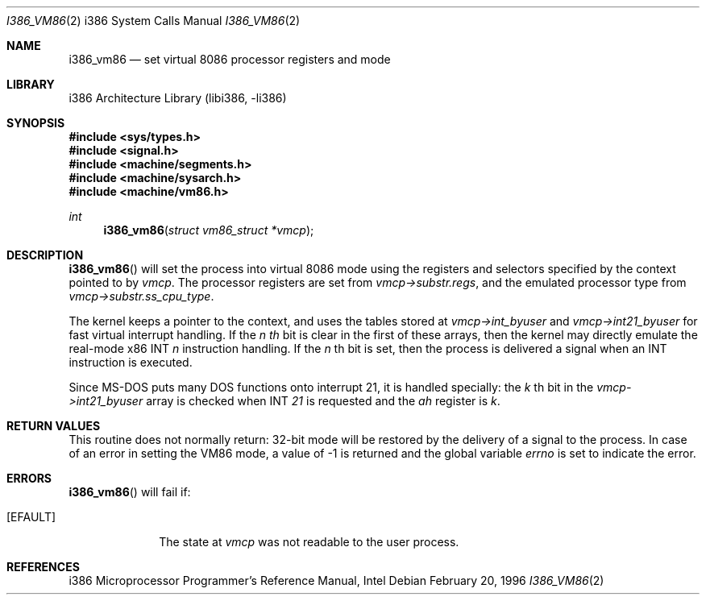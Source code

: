 .\"	$NetBSD: i386_vm86.2,v 1.11 2003/04/16 13:34:34 wiz Exp $
.\"
.\" Copyright (c) 1996 The NetBSD Foundation, Inc.
.\" All rights reserved.
.\"
.\" This code is derived from software contributed to The NetBSD Foundation
.\" by John Kohl.
.\"
.\" Redistribution and use in source and binary forms, with or without
.\" modification, are permitted provided that the following conditions
.\" are met:
.\" 1. Redistributions of source code must retain the above copyright
.\"    notice, this list of conditions and the following disclaimer.
.\" 2. Redistributions in binary form must reproduce the above copyright
.\"    notice, this list of conditions and the following disclaimer in the
.\"    documentation and/or other materials provided with the distribution.
.\" 3. All advertising materials mentioning features or use of this software
.\"    must display the following acknowledgement:
.\"        This product includes software developed by the NetBSD
.\"	  Foundation, Inc. and its contributors.
.\" 4. Neither the name of The NetBSD Foundation nor the names of its
.\"    contributors may be used to endorse or promote products derived
.\"    from this software without specific prior written permission.
.\"
.\" THIS SOFTWARE IS PROVIDED BY THE NETBSD FOUNDATION, INC. AND CONTRIBUTORS
.\" ``AS IS'' AND ANY EXPRESS OR IMPLIED WARRANTIES, INCLUDING, BUT NOT LIMITED
.\" TO, THE IMPLIED WARRANTIES OF MERCHANTABILITY AND FITNESS FOR A PARTICULAR
.\" PURPOSE ARE DISCLAIMED.  IN NO EVENT SHALL THE FOUNDATION OR CONTRIBUTORS
.\" BE LIABLE FOR ANY DIRECT, INDIRECT, INCIDENTAL, SPECIAL, EXEMPLARY, OR
.\" CONSEQUENTIAL DAMAGES (INCLUDING, BUT NOT LIMITED TO, PROCUREMENT OF
.\" SUBSTITUTE GOODS OR SERVICES; LOSS OF USE, DATA, OR PROFITS; OR BUSINESS
.\" INTERRUPTION) HOWEVER CAUSED AND ON ANY THEORY OF LIABILITY, WHETHER IN
.\" CONTRACT, STRICT LIABILITY, OR TORT (INCLUDING NEGLIGENCE OR OTHERWISE)
.\" ARISING IN ANY WAY OUT OF THE USE OF THIS SOFTWARE, EVEN IF ADVISED OF THE
.\" POSSIBILITY OF SUCH DAMAGE.
.\"
.\"     from: @(#)fork.2	6.5 (Berkeley) 3/10/91
.\"
.Dd February 20, 1996
.Dt I386_VM86 2 i386
.Os
.Sh NAME
.Nm i386_vm86
.Nd set virtual 8086 processor registers and mode
.Sh LIBRARY
.Lb libi386
.Sh SYNOPSIS
.In sys/types.h
.In signal.h
.In machine/segments.h
.In machine/sysarch.h
.In machine/vm86.h
.Ft int
.Fn i386_vm86 "struct vm86_struct *vmcp"
.Sh DESCRIPTION
.Fn i386_vm86
will set the process into virtual 8086 mode using the registers and
selectors specified by the context pointed to by
.Ar vmcp .
The processor registers are set from
.Ar vmcp-\*[Gt]substr.regs ,
and the emulated processor type from
.Ar vmcp-\*[Gt]substr.ss_cpu_type .
.Pp
The kernel keeps a pointer to the context, and uses the tables stored at
.Ar vmcp-\*[Gt]int_byuser
and
.Ar vmcp-\*[Gt]int21_byuser
for fast virtual interrupt handling.
If the
.Ar n th
bit is clear in the first of these arrays,
then the kernel may directly emulate the real-mode x86 INT
.Ar n
instruction handling.
If the
.Ar n
th bit is set, then the process is
delivered a signal when an INT instruction is executed.
.Pp
Since MS-DOS puts many DOS functions onto interrupt 21, it is handled
specially:  the
.Ar k
th bit in the
.Ar vmcp-\*[Gt]int21_byuser
array is checked when INT
.Ar 21
is requested and the
.Ar ah
register is
.Ar k .
.Sh RETURN VALUES
This routine does not normally return: 32-bit mode will be restored by
the delivery of a signal to the process.
In case of an error in setting
the VM86 mode, a value of \-1 is returned and the global variable
.Va errno
is set to indicate the error.
.Sh ERRORS
.Fn i386_vm86
will fail if:
.Bl -tag -width [EINVAL]
.It Bq Er EFAULT
The state at
.Ar vmcp
was not readable to the user process.
.El
.Sh REFERENCES
i386 Microprocessor Programmer's Reference Manual, Intel
